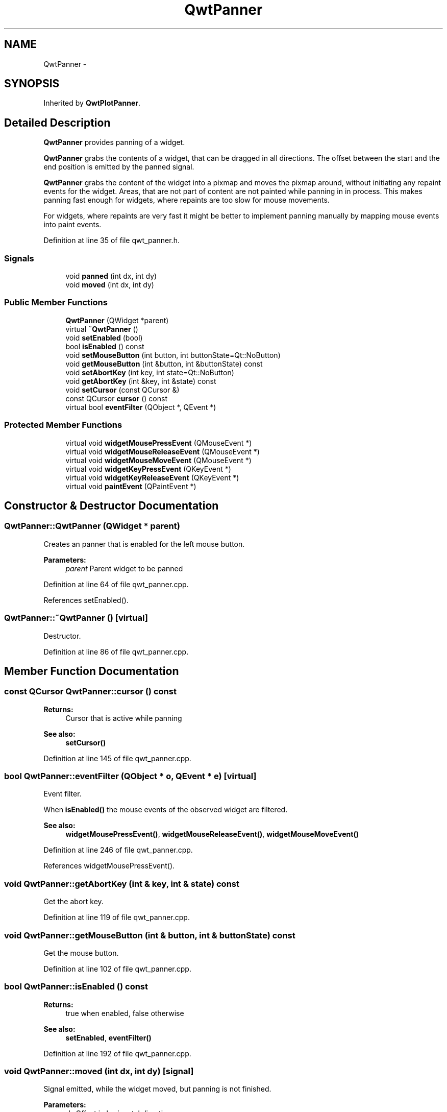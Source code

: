 .TH "QwtPanner" 3 "26 Feb 2007" "Version 5.0.1" "Qwt User's Guide" \" -*- nroff -*-
.ad l
.nh
.SH NAME
QwtPanner \- 
.SH SYNOPSIS
.br
.PP
Inherited by \fBQwtPlotPanner\fP.
.PP
.SH "Detailed Description"
.PP 
\fBQwtPanner\fP provides panning of a widget. 

\fBQwtPanner\fP grabs the contents of a widget, that can be dragged in all directions. The offset between the start and the end position is emitted by the panned signal.
.PP
\fBQwtPanner\fP grabs the content of the widget into a pixmap and moves the pixmap around, without initiating any repaint events for the widget. Areas, that are not part of content are not painted while panning in in process. This makes panning fast enough for widgets, where repaints are too slow for mouse movements.
.PP
For widgets, where repaints are very fast it might be better to implement panning manually by mapping mouse events into paint events. 
.PP
Definition at line 35 of file qwt_panner.h.
.SS "Signals"

.in +1c
.ti -1c
.RI "void \fBpanned\fP (int dx, int dy)"
.br
.ti -1c
.RI "void \fBmoved\fP (int dx, int dy)"
.br
.in -1c
.SS "Public Member Functions"

.in +1c
.ti -1c
.RI "\fBQwtPanner\fP (QWidget *parent)"
.br
.ti -1c
.RI "virtual \fB~QwtPanner\fP ()"
.br
.ti -1c
.RI "void \fBsetEnabled\fP (bool)"
.br
.ti -1c
.RI "bool \fBisEnabled\fP () const "
.br
.ti -1c
.RI "void \fBsetMouseButton\fP (int button, int buttonState=Qt::NoButton)"
.br
.ti -1c
.RI "void \fBgetMouseButton\fP (int &button, int &buttonState) const "
.br
.ti -1c
.RI "void \fBsetAbortKey\fP (int key, int state=Qt::NoButton)"
.br
.ti -1c
.RI "void \fBgetAbortKey\fP (int &key, int &state) const "
.br
.ti -1c
.RI "void \fBsetCursor\fP (const QCursor &)"
.br
.ti -1c
.RI "const QCursor \fBcursor\fP () const "
.br
.ti -1c
.RI "virtual bool \fBeventFilter\fP (QObject *, QEvent *)"
.br
.in -1c
.SS "Protected Member Functions"

.in +1c
.ti -1c
.RI "virtual void \fBwidgetMousePressEvent\fP (QMouseEvent *)"
.br
.ti -1c
.RI "virtual void \fBwidgetMouseReleaseEvent\fP (QMouseEvent *)"
.br
.ti -1c
.RI "virtual void \fBwidgetMouseMoveEvent\fP (QMouseEvent *)"
.br
.ti -1c
.RI "virtual void \fBwidgetKeyPressEvent\fP (QKeyEvent *)"
.br
.ti -1c
.RI "virtual void \fBwidgetKeyReleaseEvent\fP (QKeyEvent *)"
.br
.ti -1c
.RI "virtual void \fBpaintEvent\fP (QPaintEvent *)"
.br
.in -1c
.SH "Constructor & Destructor Documentation"
.PP 
.SS "QwtPanner::QwtPanner (QWidget * parent)"
.PP
Creates an panner that is enabled for the left mouse button.
.PP
\fBParameters:\fP
.RS 4
\fIparent\fP Parent widget to be panned 
.RE
.PP

.PP
Definition at line 64 of file qwt_panner.cpp.
.PP
References setEnabled().
.SS "QwtPanner::~QwtPanner ()\fC [virtual]\fP"
.PP
Destructor. 
.PP
Definition at line 86 of file qwt_panner.cpp.
.SH "Member Function Documentation"
.PP 
.SS "const QCursor QwtPanner::cursor () const"
.PP
\fBReturns:\fP
.RS 4
Cursor that is active while panning 
.RE
.PP
\fBSee also:\fP
.RS 4
\fBsetCursor()\fP 
.RE
.PP

.PP
Definition at line 145 of file qwt_panner.cpp.
.SS "bool QwtPanner::eventFilter (QObject * o, QEvent * e)\fC [virtual]\fP"
.PP
Event filter. 
.PP
When \fBisEnabled()\fP the mouse events of the observed widget are filtered.
.PP
\fBSee also:\fP
.RS 4
\fBwidgetMousePressEvent()\fP, \fBwidgetMouseReleaseEvent()\fP, \fBwidgetMouseMoveEvent()\fP 
.RE
.PP

.PP
Definition at line 246 of file qwt_panner.cpp.
.PP
References widgetMousePressEvent().
.SS "void QwtPanner::getAbortKey (int & key, int & state) const"
.PP
Get the abort key. 
.PP
Definition at line 119 of file qwt_panner.cpp.
.SS "void QwtPanner::getMouseButton (int & button, int & buttonState) const"
.PP
Get the mouse button. 
.PP
Definition at line 102 of file qwt_panner.cpp.
.SS "bool QwtPanner::isEnabled () const"
.PP
\fBReturns:\fP
.RS 4
true when enabled, false otherwise 
.RE
.PP
\fBSee also:\fP
.RS 4
\fBsetEnabled\fP, \fBeventFilter()\fP 
.RE
.PP

.PP
Definition at line 192 of file qwt_panner.cpp.
.SS "void QwtPanner::moved (int dx, int dy)\fC [signal]\fP"
.PP
Signal emitted, while the widget moved, but panning is not finished.
.PP
\fBParameters:\fP
.RS 4
\fIdx\fP Offset in horizontal direction 
.br
\fIdy\fP Offset in vertical direction 
.RE
.PP

.PP
Referenced by widgetMouseMoveEvent().
.SS "void QwtPanner::paintEvent (QPaintEvent * pe)\fC [protected, virtual]\fP"
.PP
Paint event. 
.PP
Repaint the grabbed pixmap on its current position and fill the empty spaces by the background of the parent widget.
.PP
\fBParameters:\fP
.RS 4
\fIpe\fP Paint event 
.RE
.PP

.PP
Definition at line 205 of file qwt_panner.cpp.
.SS "void QwtPanner::panned (int dx, int dy)\fC [signal]\fP"
.PP
Signal emitted, when panning is done
.PP
\fBParameters:\fP
.RS 4
\fIdx\fP Offset in horizontal direction 
.br
\fIdy\fP Offset in vertical direction 
.RE
.PP

.PP
Referenced by QwtPlotPanner::QwtPlotPanner(), and widgetMouseReleaseEvent().
.SS "void QwtPanner::setAbortKey (int key, int state = \fCQt::NoButton\fP)"
.PP
Change the abort key The defaults are Qt::Key_Escape and Qt::NoButton 
.PP
Definition at line 112 of file qwt_panner.cpp.
.SS "void QwtPanner::setCursor (const QCursor & cursor)"
.PP
Change the cursor, that is active while panning The default is the cursor of the parent widget.
.PP
\fBParameters:\fP
.RS 4
\fIcursor\fP New cursor
.RE
.PP
\fBSee also:\fP
.RS 4
\fBsetCursor()\fP 
.RE
.PP

.PP
Definition at line 134 of file qwt_panner.cpp.
.SS "void QwtPanner::setEnabled (bool on)"
.PP
En/disable the panner. 
.PP
When enabled is true an event filter is installed for the observed widget, otherwise the event filter is removed.
.PP
\fBParameters:\fP
.RS 4
\fIon\fP true or false 
.RE
.PP
\fBSee also:\fP
.RS 4
\fBisEnabled()\fP, \fBeventFilter()\fP 
.RE
.PP

.PP
Definition at line 166 of file qwt_panner.cpp.
.PP
Referenced by QwtPanner().
.SS "void QwtPanner::setMouseButton (int button, int buttonState = \fCQt::NoButton\fP)"
.PP
Change the mouse button The defaults are Qt::LeftButton and Qt::NoButton 
.PP
Definition at line 95 of file qwt_panner.cpp.
.SS "void QwtPanner::widgetKeyPressEvent (QKeyEvent * ke)\fC [protected, virtual]\fP"
.PP
Handle a key press event for the observed widget.
.PP
\fBParameters:\fP
.RS 4
\fIke\fP Key event 
.RE
.PP
\fBSee also:\fP
.RS 4
\fBeventFilter()\fP, \fBwidgetKeyReleaseEvent()\fP 
.RE
.PP

.PP
Definition at line 379 of file qwt_panner.cpp.
.SS "void QwtPanner::widgetKeyReleaseEvent (QKeyEvent *)\fC [protected, virtual]\fP"
.PP
Handle a key release event for the observed widget.
.PP
\fBParameters:\fP
.RS 4
\fIke\fP Key event 
.RE
.PP
\fBSee also:\fP
.RS 4
\fBeventFilter()\fP, \fBwidgetKeyReleaseEvent()\fP 
.RE
.PP

.PP
Definition at line 408 of file qwt_panner.cpp.
.SS "void QwtPanner::widgetMouseMoveEvent (QMouseEvent * me)\fC [protected, virtual]\fP"
.PP
Handle a mouse release event for the observed widget.
.PP
\fBParameters:\fP
.RS 4
\fIme\fP Mouse event 
.RE
.PP
\fBSee also:\fP
.RS 4
\fBeventFilter()\fP, \fBwidgetMousePressEvent()\fP, \fBwidgetMouseMoveEvent()\fP, 
.RE
.PP

.PP
Definition at line 336 of file qwt_panner.cpp.
.PP
References moved().
.SS "void QwtPanner::widgetMousePressEvent (QMouseEvent * me)\fC [protected, virtual]\fP"
.PP
Handle a mouse press event for the observed widget.
.PP
\fBParameters:\fP
.RS 4
\fIme\fP Mouse event 
.RE
.PP
\fBSee also:\fP
.RS 4
\fBeventFilter()\fP, \fBwidgetMouseReleaseEvent()\fP, \fBwidgetMouseMoveEvent()\fP, 
.RE
.PP

.PP
Definition at line 291 of file qwt_panner.cpp.
.PP
Referenced by eventFilter().
.SS "void QwtPanner::widgetMouseReleaseEvent (QMouseEvent * me)\fC [protected, virtual]\fP"
.PP
Handle a mouse move event for the observed widget.
.PP
\fBSee also:\fP
.RS 4
\fBeventFilter()\fP, \fBwidgetMousePressEvent()\fP, \fBwidgetMouseReleaseEvent()\fP, 
.RE
.PP

.PP
Definition at line 353 of file qwt_panner.cpp.
.PP
References panned().

.SH "Author"
.PP 
Generated automatically by Doxygen for Qwt User's Guide from the source code.
